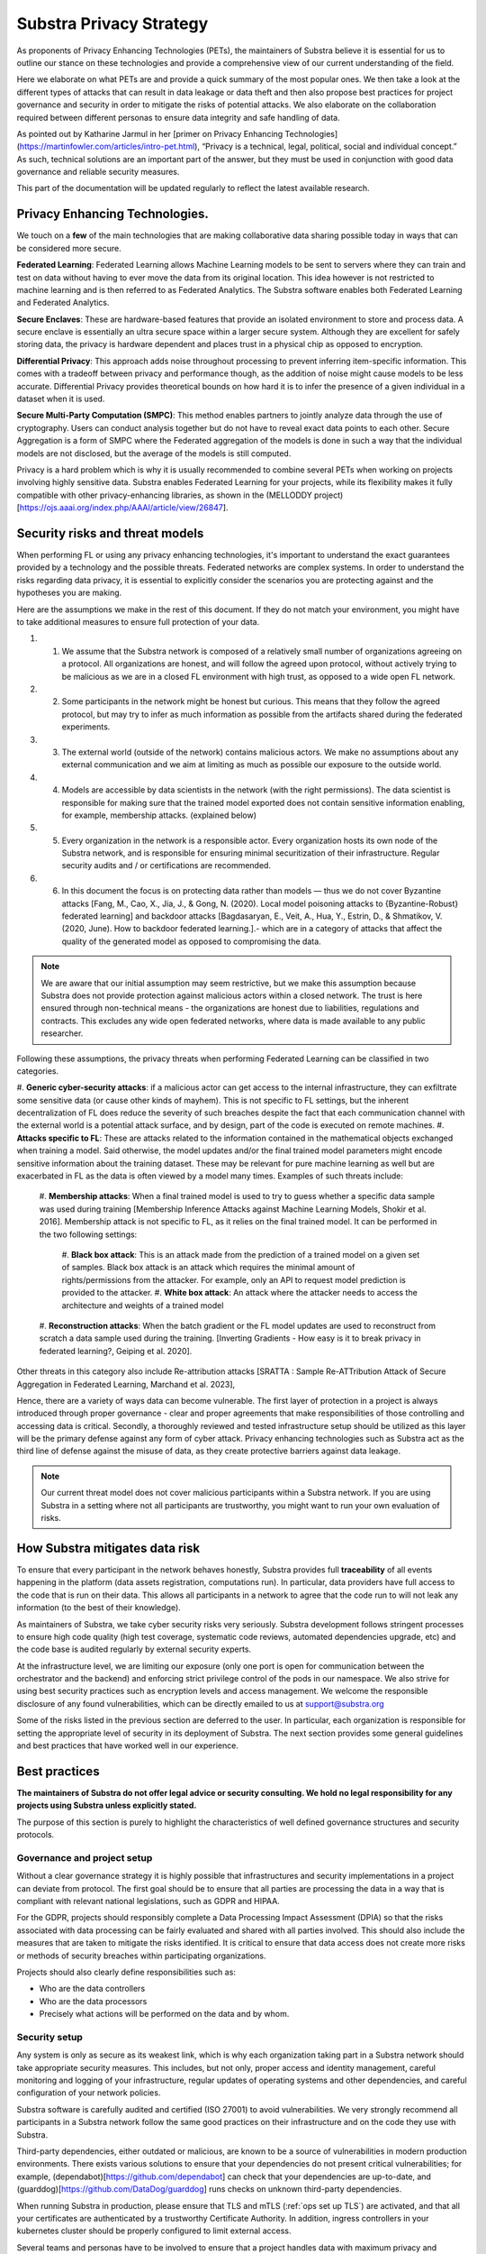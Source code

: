 Substra Privacy Strategy
========================

.. _Privacy Strategy:

As proponents of Privacy Enhancing Technologies (PETs), the maintainers of Substra believe it is essential for us to outline our stance on these technologies and provide a comprehensive view of our current understanding of the field.

Here we elaborate on what PETs are and provide a quick summary of the most popular ones. We then take a look at the different types of attacks that can result in data leakage or data theft and then also propose best practices for project governance and security in order to mitigate the risks of potential attacks. We also elaborate on the collaboration required between different personas to ensure data integrity and safe handling of data. 

As pointed out by Katharine Jarmul in her [primer on Privacy Enhancing Technologies](https://martinfowler.com/articles/intro-pet.html), “Privacy is a technical, legal, political, social and individual concept.” As such, technical solutions are an important part of the answer, but they must be used in conjunction with good data governance and reliable security measures.

This part of the documentation will be updated regularly to reflect the latest available research.

Privacy Enhancing Technologies.
-------------------------------

We touch on a **few** of the main technologies that are making collaborative data sharing possible today in ways that can be considered more secure.

**Federated Learning**:
Federated Learning allows Machine Learning models to be sent to servers where they can train and test on data without having to ever move the data from its original location. This idea however is not restricted to machine learning and is then referred to as Federated Analytics. The Substra software enables both Federated Learning and Federated Analytics.

**Secure Enclaves**: 
These are hardware-based features that provide an isolated environment to store and process data. A secure enclave is essentially an ultra secure space within a larger secure system. Although they are excellent for safely storing data, the privacy is hardware dependent and places trust in a physical chip as opposed to encryption.

**Differential Privacy**:
This approach adds noise throughout processing to prevent inferring item-specific information. This comes with a tradeoff between privacy and performance though, as the addition of noise might cause models to be less accurate. Differential Privacy provides theoretical bounds on how hard it is to infer the presence of a given individual in a dataset when it is used.

**Secure Multi-Party Computation (SMPC)**: 
This method enables partners to jointly analyze data through the use of cryptography. Users can conduct analysis together but do not have to reveal exact data points to each other. Secure Aggregation is a form of SMPC where the Federated aggregation of the models is done in such a way that the individual models are not disclosed, but the average of the models is still computed.

Privacy is a hard problem which is why it is usually recommended to combine several PETs when working on projects involving highly sensitive data. Substra enables Federated Learning for your projects, while its flexibility makes it fully compatible with other privacy-enhancing libraries, as shown in the (MELLODDY project)[https://ojs.aaai.org/index.php/AAAI/article/view/26847].

Security risks and threat models
--------------------------------

When performing FL or using any privacy enhancing technologies, it's important to understand the exact guarantees provided by a technology and the possible threats. Federated networks are complex systems. In order to understand the risks regarding data privacy, it is essential to explicitly consider the scenarios you are protecting against and the hypotheses you are making. 

Here are the assumptions we make in the rest of this document. If they do not match your environment, you might have to take additional measures to ensure full protection of your data. 

#. 1. We assume that the Substra network is composed of a relatively small number of organizations agreeing on a protocol. All organizations are honest, and will follow the agreed upon protocol, without actively trying to be malicious as we are in a closed FL environment with high trust, as opposed to a wide open FL network.
#. 2. Some participants in the network might be honest but curious. This means that they follow the agreed protocol, but may try to infer as much information as possible from the artifacts shared during the federated experiments. 
#. 3. The external world (outside of the network) contains malicious actors. We make no assumptions about any external communication and we aim at limiting as much as possible our exposure to the outside world.
#. 4. Models are accessible by data scientists in the network (with the right permissions). The data scientist is responsible for making sure that the trained model exported does not contain sensitive information enabling, for example, membership attacks. (explained below)
#. 5. Every organization in the network is a responsible actor. Every organization hosts its own node of the Substra network, and is responsible for ensuring minimal securitization of their infrastructure. Regular security audits and / or certifications are recommended.
#. 6. In this document the focus is on protecting data rather than models — thus we do not cover Byzantine attacks [Fang, M., Cao, X., Jia, J., & Gong, N. (2020). Local model poisoning attacks to {Byzantine-Robust} federated learning]  and backdoor attacks [Bagdasaryan, E., Veit, A., Hua, Y., Estrin, D., & Shmatikov, V. (2020, June). How to backdoor federated learning.].- which are in a category of attacks that affect the quality of the generated model as opposed to compromising the data. 

.. note::

    We are aware that our initial assumption may seem restrictive, but we make this assumption because Substra does not provide protection against malicious actors within a closed network. The trust is here ensured through non-technical means - the organizations are honest due to liabilities, regulations and contracts. This excludes any wide open federated networks, where data is made available to any public researcher.

Following these assumptions, the privacy threats when performing Federated Learning can be classified in two categories. 

#. **Generic cyber-security attacks**: 
if a malicious actor can get access to the internal infrastructure, they can exfiltrate some sensitive data (or cause other kinds of mayhem). This is not specific to FL settings, but the inherent decentralization of FL does reduce the severity of such breaches despite the fact that each communication channel with the external world is a potential attack surface, and by design, part of the code is executed on remote machines.
#. **Attacks specific to FL**:
These are attacks related to the information contained in the mathematical objects exchanged when training a model. Said otherwise, the model updates and/or the final trained model parameters might encode sensitive information about the training dataset. These may be relevant for pure machine learning as well but are exacerbated in FL as the data is often viewed by a model many times. Examples of such threats include:
   
   #. **Membership attacks**: 
   When a final trained model is used to try to guess whether a specific data sample was used during training [Membership Inference Attacks against Machine Learning Models, Shokir et al. 2016]. Membership attack is not specific to FL, as it relies on the final trained model. It can be performed in the two following settings:
      
      #. **Black box attack**:
      This is an attack made from the prediction of a trained model on a given set of samples. Black box attack is an attack which requires the minimal amount of rights/permissions from the attacker. For example, only an API to request model prediction is provided to the attacker.
      #. **White box attack**:  
      An attack where the attacker needs to access the architecture and weights of a trained model
  
   #. **Reconstruction attacks**: 
   When the batch gradient or the FL model updates are used to reconstruct from scratch a data sample used during the training. [Inverting Gradients - How easy is it to break privacy in federated learning?, Geiping et al. 2020]. 

Other threats in this category also include Re-attribution attacks [SRATTA : Sample Re-ATTribution Attack of Secure Aggregation in Federated Learning, Marchand et al. 2023],

Hence, there are a variety of ways data can become vulnerable. The first layer of protection in a project is always introduced through proper governance - clear and proper agreements that make responsibilities of those controlling and accessing data is critical. Secondly, a thoroughly reviewed and tested infrastructure setup should be utilized as this layer will be the primary defense against any form of cyber attack. Privacy enhancing technologies such as Substra act as the third line of defense against the misuse of data, as they create protective barriers against data leakage.  

.. note::
    
    Our current threat model does not cover malicious participants within a Substra network. If you are using Substra in a setting where not all participants are trustworthy, you might want to run your own evaluation of risks.

How Substra mitigates data risk
-------------------------------

To ensure that every participant in the network behaves honestly, Substra provides full **traceability** of all events happening in the platform (data assets registration, computations run). In particular, data providers have full access to the code that is run on their data. This allows all participants in a network to agree that the code run to will not leak any information (to the best of their knowledge).

As maintainers of Substra, we take cyber security risks very seriously. Substra development follows stringent processes to ensure high code quality (high test coverage, systematic code reviews, automated dependencies upgrade, etc) and the code base is audited regularly by external security experts.

At the infrastructure level, we are limiting our exposure (only one port is open for communication between the orchestrator and the backend) and enforcing strict privilege control of the pods in our namespace. We also strive for using best security practices such as encryption levels and access management. We welcome the responsible disclosure of any found vulnerabilities, which can be directly emailed to us at support@substra.org

Some of the risks listed in the previous section are deferred to the user. In particular, each organization is responsible for setting the appropriate level of security in its deployment of Substra. The next section provides some general guidelines and best practices that have worked well in our experience. 

Best practices
--------------

**The maintainers of Substra do not offer legal advice or security consulting. We hold no legal responsibility for any projects using Substra unless explicitly stated.**

The purpose of this section is purely to highlight the characteristics of well defined governance structures and security protocols.

Governance and project setup
^^^^^^^^^^^^^^^^^^^^^^^^^^^^

Without a clear governance strategy it is highly possible that infrastructures and security implementations in a project can deviate from protocol. The first goal should be to ensure that all parties are processing the data in a way that is compliant with relevant national legislations, such as GDPR and HIPAA.

For the GDPR, projects should responsibly complete a Data Processing Impact Assessment (DPIA) so that the risks associated with data processing can be fairly evaluated and shared with all parties involved. This should also include the measures that are taken to mitigate the risks identified. It is critical to ensure that data access does not create more risks or methods of security breaches within participating organizations. 

Projects should also clearly define responsibilities such as:

- Who are the data controllers
- Who are the data processors
- Precisely what actions will be performed on the data and by whom.

Security setup
^^^^^^^^^^^^^^

Any system is only as secure as its weakest link, which is why each organization taking part in a Substra network should take appropriate security measures. This includes, but not only, proper access and identity management, careful monitoring and logging of your infrastructure, regular updates of operating systems and other dependencies, and careful configuration of your network policies.

Substra software is carefully audited and certified (ISO 27001) to avoid vulnerabilities. We very strongly recommend all participants in a Substra network follow the same good practices on their infrastructure and on the code they use with Substra.

Third-party dependencies, either outdated or malicious, are known to be a source of vulnerabilities in modern production environments. There exists various solutions to ensure that your dependencies do not present critical vulnerabilities; for example, (dependabot)[https://github.com/dependabot] can check that your dependencies are up-to-date, and (guarddog)[https://github.com/DataDog/guarddog] runs checks on unknown third-party dependencies. 

When running Substra in production, please ensure that TLS and mTLS (:ref:`ops set up TLS`) are activated, and that all your certificates are authenticated by a trustworthy Certificate Authority. In addition, ingress controllers in your kubernetes cluster should be properly configured to limit external access. 

Several teams and personas have to be involved to ensure that a project handles data with maximum privacy and integrity and that these security protocols are upheld at all times.

* **Data scientists** bear a great ethical responsibility as they could run code that allows for data leakage. Processes such as code reviewing or auditing are highly recommended.It is crucial for them to follow best practices to the best of their ability (code is versioned; dependencies are limited to well-known libraries and kept up to date). A malicious actor here could still infer knowledge about the dataset.

* **Data engineers** must ensure that data is handled and uploaded according to agreed standards while also ensuring that additional copies do not exist and that data is not shared in any way other than on the secure server.

* **SRE / DevOps engineers** also need to follow best practices. (encryption options are activated; production-grade passwords are used when relevant; secrets are not shared, 2FA is enabled). Their contributions protect against cyber attacks but cannot prevent data leakage through training.

Conclusion
----------

The Substra team sees security and privacy as an ever-going challenge.

PETs in general are a relatively young field of research and are still a work in progress. New attacks and defenses are always being released which is why we intend to update this document regularly to reflect those evolutions. The recently published (SRATTA attack)[https://arxiv.org/abs/2306.07644] shows how Secure Aggregation, which was previously considered to be a privacy preserving methodology, is actually not immune to attacks. 

All those involved in this domain have to remain vigilant and proactive to ensure data. If you have any questions or confusions, we welcome you to join (our community on Slack)[https://join.slack.com/t/substra-workspace/shared_invite/zt-1fqnk0nw6-xoPwuLJ8dAPXThfyldX8yA] where you can begin a discussion!
